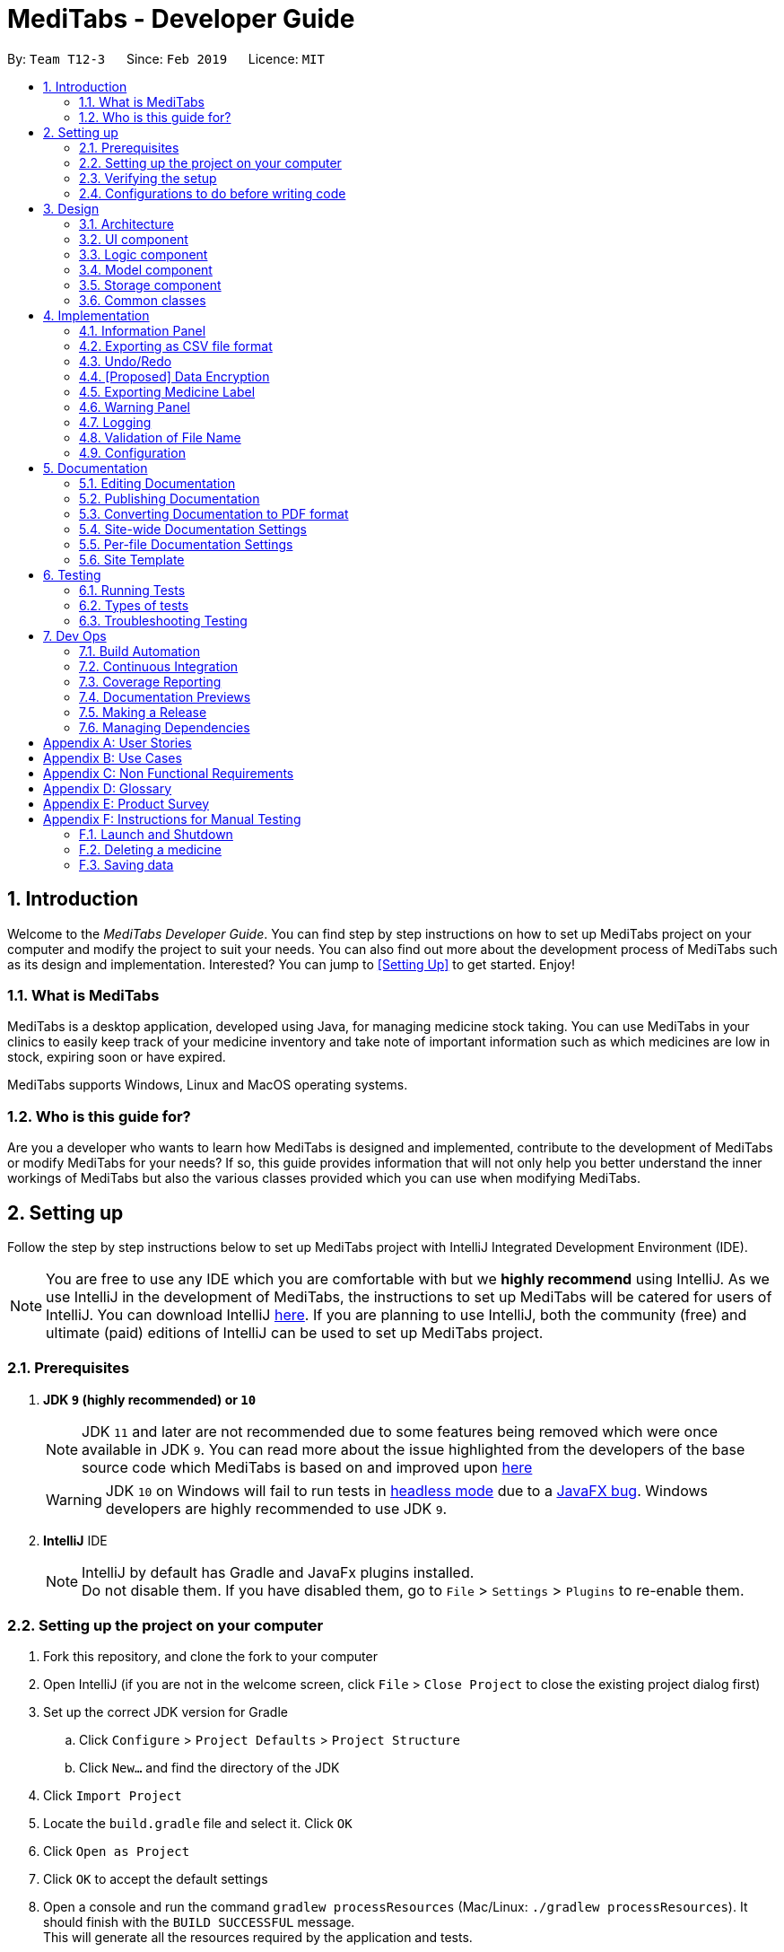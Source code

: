 = MediTabs - Developer Guide
:site-section: DeveloperGuide
:toc:
:toc-title:
:toc-placement: preamble
:sectnums:
:imagesDir: images
:stylesDir: stylesheets
:xrefstyle: full
ifdef::env-github[]
:tip-caption: :bulb:
:note-caption: :information_source:
:warning-caption: :warning:
:experimental:
endif::[]
:repoURL: https://github.com/CS2103-AY1819S2-T12-3/main/blob/master/

By: `Team T12-3`      Since: `Feb 2019`      Licence: `MIT`

// tag::introduction[]
== Introduction

Welcome to the _MediTabs Developer Guide_. You can find step by step instructions on how to set up MediTabs project on your computer and modify the project to suit your needs. You can also find out more about the development process of MediTabs such as its design and implementation. Interested? You can jump to <<Setting Up>> to get started. Enjoy!

=== What is MediTabs

MediTabs is a desktop application, developed using Java, for managing medicine stock taking. You can use MediTabs in your clinics to easily keep track of your medicine inventory and take note of important information such as which medicines are low in stock, expiring soon or have expired.

MediTabs supports Windows, Linux and MacOS operating systems.

=== Who is this guide for?

Are you a developer who wants to learn how MediTabs is designed and implemented, contribute to the development of MediTabs or modify MediTabs for your needs? If so, this guide provides information that will not only help you better understand the inner workings of MediTabs but also the various classes provided which you can use when modifying MediTabs.
// end::introduction[]

// tag::settingup[]
== Setting up

Follow the step by step instructions below to set up MediTabs project with IntelliJ Integrated Development Environment (IDE).

[NOTE]
You are free to use any IDE which you are comfortable with but we *highly recommend* using IntelliJ. As we use IntelliJ in the development of MediTabs, the instructions to set up MediTabs will be catered for users of IntelliJ. You can download IntelliJ link:https://www.jetbrains.com/idea/download/[here]. If you are planning to use IntelliJ, both the community (free) and ultimate (paid) editions of IntelliJ can be used to set up MediTabs project.
// end::settingup[]

// tag::prerequisites[]
=== Prerequisites

. *JDK `9` (highly recommended) or `10`*
+
[NOTE]
JDK `11` and later are not recommended due to some features being removed which were once available in JDK `9`. You can read more about the issue highlighted from the developers of the base source code which MediTabs is based on and improved upon link:https://github.com/se-edu/addressbook-level4/issues/951[here]
[WARNING]
JDK `10` on Windows will fail to run tests in <<UsingGradle#Running-Tests, headless mode>> due to a https://github.com/javafxports/openjdk-jfx/issues/66[JavaFX bug].
Windows developers are highly recommended to use JDK `9`.
// end::prerequisites[]

. *IntelliJ* IDE
+
[NOTE]
IntelliJ by default has Gradle and JavaFx plugins installed. +
Do not disable them. If you have disabled them, go to `File` > `Settings` > `Plugins` to re-enable them.


=== Setting up the project on your computer

. Fork this repository, and clone the fork to your computer
. Open IntelliJ (if you are not in the welcome screen, click `File` > `Close Project` to close the existing project dialog first)
. Set up the correct JDK version for Gradle
.. Click `Configure` > `Project Defaults` > `Project Structure`
.. Click `New...` and find the directory of the JDK
. Click `Import Project`
. Locate the `build.gradle` file and select it. Click `OK`
. Click `Open as Project`
. Click `OK` to accept the default settings
. Open a console and run the command `gradlew processResources` (Mac/Linux: `./gradlew processResources`). It should finish with the `BUILD SUCCESSFUL` message. +
This will generate all the resources required by the application and tests.
. Open link:{repoURL}/src/main/java/seedu/address/ui/MainWindow.java[`MainWindow.java`] and check for any code errors
.. Due to an ongoing https://youtrack.jetbrains.com/issue/IDEA-189060[issue] with some of the newer versions of IntelliJ, code errors may be detected even if the project can be built and run successfully
.. To resolve this, place your cursor over any of the code section highlighted in red. Press kbd:[ALT + ENTER], and select `Add '--add-modules=...' to module compiler options` for each error
. Repeat this for the test folder as well (e.g. check link:{repoURL}/src/test/java/seedu/address/ui/HelpWindowTest.java[`HelpWindowTest.java`] for code errors, and if so, resolve it the same way)

=== Verifying the setup

. Run the `seedu.address.MainApp` and try a few commands
. <<Testing,Run the tests>> to ensure they all pass.

=== Configurations to do before writing code

==== Configuring the coding style

This project follows https://github.com/oss-generic/process/blob/master/docs/CodingStandards.adoc[oss-generic coding standards]. IntelliJ's default style is mostly compliant with ours but it uses a different import order from ours. To rectify,

. Go to `File` > `Settings...` (Windows/Linux), or `IntelliJ IDEA` > `Preferences...` (macOS)
. Select `Editor` > `Code Style` > `Java`
. Click on the `Imports` tab to set the order

* For `Class count to use import with '\*'` and `Names count to use static import with '*'`: Set to `999` to prevent IntelliJ from contracting the import statements
* For `Import Layout`: The order is `import static all other imports`, `import java.\*`, `import javax.*`, `import org.\*`, `import com.*`, `import all other imports`. Add a `<blank line>` between each `import`

Optionally, you can follow the <<UsingCheckstyle#, UsingCheckstyle.adoc>> document to configure Intellij to check style-compliance as you write code.

==== Updating documentation to match your fork

After forking the repo, the documentation will still have the CS2103-AY1819S2-T12-3 branding and refer to the `CS2103-AY1819S2-T12-3/main` repo.

If you plan to develop this fork as a separate product (i.e. instead of contributing to `CS2103-AY1819S2-T12-3/main`), you should do the following:

. Configure the <<Docs-SiteWideDocSettings, site-wide documentation settings>> in link:{repoURL}/build.gradle[`build.gradle`], such as the `site-name`, to suit your own project.

. Replace the URL in the attribute `repoURL` in link:{repoURL}/docs/DeveloperGuide.adoc[`DeveloperGuide.adoc`] and link:{repoURL}/docs/UserGuide.adoc[`UserGuide.adoc`] with the URL of your fork.

==== Setting up CI

Set up Travis to perform Continuous Integration (CI) for your fork. See <<UsingTravis#, UsingTravis.adoc>> to learn how to set it up.

After setting up Travis, you can optionally set up coverage reporting for your team fork (see <<UsingCoveralls#, UsingCoveralls.adoc>>).

[NOTE]
Coverage reporting could be useful for a team repository that hosts the final version but it is not that useful for your personal fork.

Optionally, you can set up AppVeyor as a second CI (see <<UsingAppVeyor#, UsingAppVeyor.adoc>>).

[NOTE]
Having both Travis and AppVeyor ensures your App works on both Unix-based platforms and Windows-based platforms (Travis is Unix-based and AppVeyor is Windows-based)

==== Getting started with coding

When you are ready to start coding,

1. Get some sense of the overall design by reading <<Design-Architecture>>.

== Design

[[Design-Architecture]]
=== Architecture

.Architecture Diagram
image::Architecture.png[width="600"]

The *_Architecture Diagram_* given above explains the high-level design of the App. Given below is a quick overview of each component.

[TIP]
The `.pptx` files used to create diagrams in this document can be found in the link:{repoURL}/docs/diagrams/[diagrams] folder. To update a diagram, modify the diagram in the pptx file, select the objects of the diagram, and choose `Save as picture`.

`Main` has only one class called link:{repoURL}/src/main/java/seedu/address/MainApp.java[`MainApp`]. It is responsible for,

* At app launch: Initializes the components in the correct sequence, and connects them up with each other.
* At shut down: Shuts down the components and invokes cleanup method where necessary.

<<Design-Commons,*`Commons`*>> represents a collection of classes used by multiple other components.
The following class plays an important role at the architecture level:

* `LogsCenter` : Used by many classes to write log messages to the App's log file.

The rest of the App consists of four components.

* <<Design-Ui,*`UI`*>>: The UI of the App.
* <<Design-Logic,*`Logic`*>>: The command executor.
* <<Design-Model,*`Model`*>>: Holds the data of the App in-memory.
* <<Design-Storage,*`Storage`*>>: Reads data from, and writes data to, the hard disk.

Each of the four components

* Defines its _API_ in an `interface` with the same name as the Component.
* Exposes its functionality using a `{Component Name}Manager` class.

For example, the `Logic` component (see the class diagram given below) defines it's API in the `Logic.java` interface and exposes its functionality using the `LogicManager.java` class.

.Class Diagram of the Logic Component
image::LogicClassDiagram.png[width="800"]

[discrete]
==== How the architecture components interact with each other

The _Sequence Diagram_ below shows how the components interact with each other for the scenario where the user issues the command `delete 1`.

.Component interactions for `delete 1` command
image::SDforDeleteMedicine.png[width="800"]

The sections below give more details of each component.

// tag::uicomponent[]
[[Design-Ui]]
=== UI component

.Structure of the UI Component
image::UiClassDiagram.png[width="800"]
// end::uicomponent[]

*API* : link:{repoURL}/src/main/java/seedu/address/ui/Ui.java[`Ui.java`]

The UI consists of a `MainWindow` that is made up of parts e.g.`CommandBox`, `ResultDisplay`, `MedicineListPanel`, `StatusBarFooter`, `InformationPanel` etc. All these, including the `MainWindow`, inherit from the abstract `UiPart` class.

The `UI` component uses JavaFX UI framework. The layout of these UI parts are defined in matching `.fxml` files that are in the `src/main/resources/view` folder. For example, the layout of the link:{repoURL}/src/main/java/seedu/address/ui/MainWindow.java[`MainWindow`] is specified in link:{repoURL}/src/main/resources/view/MainWindow.fxml[`MainWindow.fxml`]

The `UI` component,

* Executes user commands using the `Logic` component.
* Listens for changes to `Model` data so that the UI can be updated with the modified data.

[[Design-Logic]]
=== Logic component

[[fig-LogicClassDiagram]]
.Structure of the Logic Component
image::LogicClassDiagram.png[width="800"]

*API* :
link:{repoURL}/src/main/java/seedu/address/logic/Logic.java[`Logic.java`]

.  `Logic` uses the `InventoryParser` class to parse the user command.
.  This results in a `Command` object which is executed by the `LogicManager`.
.  The command execution can affect the `Model` (e.g. adding a Medicine).
.  The result of the command execution is encapsulated as a `CommandResult` object which is passed back to the `Ui`.
.  In addition, the `CommandResult` object can also instruct the `Ui` to perform certain actions, such as displaying help to the user.

[[Design-Model]]
=== Model component

.Structure of the Model Component
image::ModelClassDiagram.png[width="800"]

*API* : link:{repoURL}/src/main/java/seedu/address/model/Model.java[`Model.java`]

The `Model`,

* stores a `UserPref` object that represents the user's preferences.
* stores the Inventory data.
* exposes an unmodifiable `ObservableList<Medicine>` that can be 'observed' e.g. the UI can be bound to this list so that the UI automatically updates when the data in the list change.
* does not depend on any of the other three components.

Given below an object diagram to better illustrate how a medicine is stored in the `Model` component.

.An example of how the medicine "Paracetamol" could be represented by the `Medicine` class.
image::ModelMedicineObjectDiagram.png[width="800"]

[NOTE]
As a more OOP model, we can store a `Tag` list in `Inventory`, which `Medicine` can reference. This would allow `Inventory` to only require one `Tag` object per unique `Tag`, instead of each `Medicine` needing their own `Tag` object. An example of how such a model may look like is given below. +
+
image:ModelClassBetterOopDiagram.png[width="800"]

[[Design-Storage]]
// tag::storagecomponent[]
=== Storage component

.Structure of the Storage Component
image::StorageClassDiagram.png[width="800"]
// end::storagecomponent[]

*API* : link:{repoURL}/src/main/java/seedu/address/storage/Storage.java[`Storage.java`]

The `Storage` component,

* can save `UserPref` objects in json format and read it back.
* can save the medicine inventory data in json format and read it back.

[[Design-Commons]]
=== Common classes

Classes used by multiple components are in the `seedu.address.commons` package.

== Implementation

This section provides you with some description of how certain key features of our product are being implemented.

// tag::informationpanel[]
=== Information Panel
==== Current Implementation

The information panel is mainly driven by `InformationPanel` which extends `UiPart` with an added mechanism to interact with the currently selected medicine.
It implements the following operations:

* `InformationPanel#showSelectedInformation(Medicine medicine)` -- Creates and displays a `BatchTable` that contains information of the selected medicine and its batches.
* `InformationPanel#emptyInformationPanel()` -- Deletes the `BatchTable` being displayed (if any) to show an empty pane.

These operations are hidden and are only triggered when the value of the selected medicine changes.
The `InformationPanel` is initialized with the selected medicine as an `ObservableValue`, and a `ChangeListener` is added to it.
`ChangeListener#changed(ObservableValue<? extends T> observable, T oldValue, T newValue)` is called whenever the value of the selected medicine changes.
Given below is a diagram showing the execution of `InformationPanel` when a change occurs:

image::InformationPanelSequenceDiagram.png[width="800"]

Given below is an example usage scenario and how the information panel behaves at each step.

Step 1. The user launches the application for the first time. An empty `InformationPanel` is displayed.

Step 2. The user executes `select 1` command to select the 1st medicine in the inventory. Since the new value is not null, `InformationPanel#showSelectedInformation(Medicine medicine)` is called.

[NOTE]
An `update` command will also cause `ChangeListener#changed(ObservableValue<? extends T> observable, T oldValue, T newValue)` to be called as although the same medicine is still selected, the medicine is replaced in the `Inventory` with updated fields.

Step 3. The user executes `find n/Paracetamol ...`. The `find` command deselects the selected medicine and the new value is null. Only `InformationPanel#emptyInformationPanel()` is called.

==== Design Considerations

===== Aspect: How the batch table executes

* **Alternative 1 (current choice):** Creates a new `BatchTable` every time a new medicine is selected.
** Pros: Information can be taken from `Model` component during initialization so no extra memory is needed to store table information.
** Cons: May have performance issues in terms of time needed to retrieve the information and build the table, especially if number of batches becomes huge.
* **Alternative 2:** Save created `BatchTables` as a field in `Medicine`.
** Pros: Save time needed for creating the `BatchTable` for faster response time.
** Cons: More memory needed to store `BatchTable`.
// end::informationpanel[]

// tag::exportcommand[]
=== Exporting as CSV file format

This section provides you with an overview of how exporting as Comma-separated values (CSV) file format is implemented in MediTabs and the design considerations made by our team with regards to its implementation.

==== Current Implementation

The exporting as CSV file format mechanism is facilitated by `CsvWrapper`.
It is built on top of the `Opencsv` Java CSV parser library, licensed under the `Apache 2 OSS License`, so that it integrates with our product. This is done by providing additional operations to support exporting the current medicine inventory data shown in the GUI to CSV file format.

There are many additional operations added in `CsvWrapper` but we will only list the key operations which are the main drivers of the overall implementation of the feature for easier reference and understanding.

The key operations are as follows:

* `CsvWrapper#export()` -- Export the current medicine inventory data shown in the GUI to CSV file format.
* `CsvWrapper#createCsvFile(String csvFileName)` -- Creates a CSV file with the file name based on the `csvFileName` input. The file is created in the default `exported` directory which is located in the same directory as our product application.
[NOTE]
If the default `exported` directory is not found, it will be automatically created.
* `CsvWrapper#writeDataToCsv(List currentGuiList)` -- Writes the current medicine inventory data shown in the GUI to the CSV file created by the `CsvWrapper#createCsvFile(String csvFileName)` operation.

[NOTE]
Out of the three key operations stated above, *only* `CsvWrapper#export()` is a _public_ operation available for use by other components. It acts as the main interface which other components use to interact with `CsvWrapper` in order to integrate exporting to CSV file format feature into their own implementation.

Given below is a sequence diagram overview of how these 3 key operations behaves when the user executes the `export` command in order to export the current medicine inventory data shown in the GUI to CSV file format:

.Export Command Sequence Diagram Overview
image::ExportCommandSequenceDiagramOverview.png[width="800"]

Given below is a brief description of how the exporting as CSV file format mechanism behaves as shown in the sequence diagram above:

Step 1: When the user executes the `export` command, assuming parsing of the command line arguments have already been completed, the `ExportCommand#execute()` operation is called.

Step 2: The `ExportCommand#execute()` operation initialises the `CsvWrapper` with the _file name of the CSV file to be stored_ and _the current model instance_ as its input parameters.

Step 3: The `ExportCommand#execute()` operation then calls `CsvWrapper#export()` operation which is the first key operation implementing the export to CSV file format feature.

Step 4: The `CsvWrapper#export()` operation retrieves the current medicine inventory data shown in the GUI by calling the `Model#getFilteredMedicineList()` operation.

Step 5: After retrieving the data, the `CsvWrapper#createCsvFile(String csvFileName)` operation, which is the second key operation, is called. It creates an empty CSV file with the input file name in the default `exported` directory.

[NOTE]
If a CSV file with the input file name already exists in the `exported` directory, a `"Could not export data to csv file: {Input File Name} already exists in "exported" directory"` exception will be shown in the `ResultDisplay` panel of the GUI as a `CommandException` is thrown and the exporting process will stop executing. In other words, the current medicine inventory data shown in the GUI would not be exported.

Step 6: After the empty CSV file is created, the `CsvWrapper#writeDataToCsv(List currentGuiList)`, which is the third key operation, is called to process the current medicine inventory data retrieved earlier in Step 4 and writes to the CSV file in an organised format for easier reference by the users of the exported CSV file.

Step 7: The current medicine inventory data shown in the GUI is exported successfully to CSV file format.

Step 8: The `ExportCommand#execute()` operation returns a `CommandResult` which shows the current list is exported to a CSV file with the input file name.

The following activity diagram summarizes what happens when a user executes the `export` command:

.Export Command Activity Diagram
image::ExportCommandActivityDiagram.png[width="800"]

==== Design Considerations

===== Aspect: How exporting as CSV file format executes

* **Alternative 1 (current choice):** Exports the current medicine inventory data shown in the GUI to CSV file format using the `export` command.
** Pros: Easy to implement and users can preview the data before exporting.
** Cons: May have performance issues in terms of memory usage.
* **Alternative 2:** Individual commands can add an additional `export` parameter to support exporting as CSV file.
** Pros: Users can export directly through individual commands which support the additional `export` parameter (e.g. The `find` command with its additional `export` parameter set to true, exports the filtered medicine inventory data immediately without having to retrieve from `Model#getFilteredMedicineList()` operation).
** Cons: We must ensure that the implementation and integration of the exporting to CSV file of each individual commands are correct. Furthermore, users are not able to preview the data before exporting.

===== Aspect: Data structure/Algorithm/Implementation to support the `export` command

* **Alternative 1 (current choice):** Iterate through each of the medicine in the list retrieved from `Model#getFilterMedicineList()` operation to build the structure in which the data is organised when exported to CSV file format.
** Pros: Easy for developers to understand, especially for those who want to modify the way in which the data is organised when exported to CSV file format but have no prior knowledge on `Opencsv` Java CSV parser library.
** Cons: The time complexity of the algorithm is O(n) and might not be as efficient especially when a large amount of data is involved. Furthermore, it does not take full advantage of the more advanced features provided by the `Opencsv` Java CSV parser library.
* **Alternative 2:** Use `Opencsv` Java CSV parser library's `StatefulBeanToCsvBuilder` operation for building the structure in which the data is organised from the list retrieved using the `Model#getFilterMedicineList()` operation when exporting to CSV file format.
** Pros: Does not require iterating through the list and convert it to a String Array as we can use the library's `StatefulBeanToCsvBuilder` operation to build the structure from the list by passing the list as a parameter to the operation. Furthermore, the formatting process can be automated using the operation. It is also more efficient in terms of performance according to the library's documentation if ordering of the data exported is not a concern to the developer.
** Cons: Requires prior knowledge on the way in which the library's `StatefulBeanToCsvBuilder` operation works. If a developer wants to modify the data exported to be ordered in a specific format, it requires knowledge on the library's `MappingStrategy` related operations which may be complicated for developers new to the library.
[NOTE]
More information on `Opencsv` library's `StatefulBeanToCsvBuilder` operation can be found in the library's link:http://opencsv.sourceforge.net/[documentation].
// end::exportcommand[]

// tag::undoredo[]
=== Undo/Redo
==== Current Implementation

The undo/redo mechanism is facilitated by `VersionedInventory`.
It extends `Inventory` with an undo/redo history, stored internally as an `inventoryStateList` and `currentStatePointer`.
Additionally, it implements the following operations:

* `VersionedInventory#commit()` -- Saves the current inventory state in its history.
* `VersionedInventory#undo()` -- Restores the previous inventory state from its history.
* `VersionedInventory#redo()` -- Restores a previously undone inventory state from its history.

These operations are exposed in the `Model` interface as `Model#commitInventory()`, `Model#undoInventory()` and `Model#redoInventory()` respectively.

Given below is an example usage scenario and how the undo/redo mechanism behaves at each step.

Step 1. The user launches the application for the first time. The `VersionedInventory` will be initialized with the initial inventory state, and the `currentStatePointer` pointing to that single inventory state.

image::UndoRedoStartingStateListDiagram.png[width="800"]

Step 2. The user executes `delete 5` command to delete the 5th medicine in the inventory. The `delete` command calls `Model#commitInventory()`, causing the modified state of the inventory after the `delete 5` command executes to be saved in the `inventoryStateList`, and the `currentStatePointer` is shifted to the newly inserted inventory state.

image::UndoRedoNewCommand1StateListDiagram.png[width="800"]

Step 3. The user executes `add n/Paracetamol ...` to add a new medicine. The `add` command also calls `Model#commitInventory()`, causing another modified inventory state to be saved into the `inventoryStateList`.

image::UndoRedoNewCommand2StateListDiagram.png[width="800"]

[NOTE]
If a command fails its execution, it will not call `Model#commitInventory()`, so the inventory state will not be saved into the `inventoryStateList`.

Step 4. The user now decides that adding the medicine was a mistake, and decides to undo that action by executing the `undo` command. The `undo` command will call `Model#undoInventory()`, which will shift the `currentStatePointer` once to the left, pointing it to the previous inventory state, and restores the inventory to that state.

image::UndoRedoExecuteUndoStateListDiagram.png[width="800"]

[NOTE]
If the `currentStatePointer` is at index 0, pointing to the initial inventory state, then there are no previous inventory states to restore. The `undo` command uses `Model#canUndoInventory()` to check if this is the case. If so, it will return an error to the user rather than attempting to perform the undo.

The following sequence diagram shows how the undo operation works:

image::UndoRedoSequenceDiagram.png[width="800"]

The `redo` command does the opposite -- it calls `Model#redoInventory()`, which shifts the `currentStatePointer` once to the right, pointing to the previously undone state, and restores the inventory to that state.

[NOTE]
If the `currentStatePointer` is at index `inventoryStateList.size() - 1`, pointing to the latest inventory state, then there are no undone inventory states to restore. The `redo` command uses `Model#canRedoInventory()` to check if this is the case. If so, it will return an error to the user rather than attempting to perform the redo.

Step 5. The user then decides to execute the command `list`. Commands that do not modify the inventory, such as `list`, will usually not call `Model#commitInventory()`, `Model#undoInventory()` or `Model#redoInventory()`. Thus, the `inventoryStateList` remains unchanged.

image::UndoRedoNewCommand3StateListDiagram.png[width="800"]

Step 6. The user executes `clear`, which calls `Model#commitInventory()`. Since the `currentStatePointer` is not pointing at the end of the `inventoryStateList`, all inventory states after the `currentStatePointer` will be purged. We designed it this way because it no longer makes sense to redo the `add n/Paracetamol ...` command. This is the behavior that most modern desktop applications follow.

image::UndoRedoNewCommand4StateListDiagram.png[width="800"]

The following activity diagram summarizes what happens when a user executes a new command:

image::UndoRedoActivityDiagram.png[width="650"]

==== Design Considerations

===== Aspect: How undo & redo executes

* **Alternative 1 (current choice):** Saves the entire inventory.
** Pros: Easy to implement.
** Cons: May have performance issues in terms of memory usage.
* **Alternative 2:** Individual command knows how to undo/redo by itself.
** Pros: Will use less memory (e.g. for `delete`, just save the medicine being deleted).
** Cons: We must ensure that the implementation of each individual command are correct.

===== Aspect: Data structure to support the undo/redo commands

* **Alternative 1 (current choice):** Use a list to store the history of inventory states.
** Pros: Easy for new Computer Science student undergraduates to understand, who are likely to be the new incoming developers of our project.
** Cons: Logic is duplicated twice. For example, when a new command is executed, we must remember to update both `HistoryManager` and `VersionedInventory`.
* **Alternative 2:** Use `HistoryManager` for undo/redo
** Pros: We do not need to maintain a separate list, and just reuse what is already in the codebase.
** Cons: Requires dealing with commands that have already been undone: We must remember to skip these commands. Violates Single Responsibility Principle and Separation of Concerns as `HistoryManager` now needs to do two different things.
// end::undoredo[]

// tag::dataencryption[]
=== [Proposed] Data Encryption

Data encryption is likely to be implemented in future versions of the MediTabs if a reasonable implementation is found.

==== Design Considerations

===== Aspect: How data encryption is executed

* **Alternative 1:** Encrypt the entire inventory.
** Pros: Easy to implement. Use pre-existing encryption libraries to encrypt the entire inventory.
** Cons: May have performance issues when encrypting/decrypting large amounts of data.
* **Alternative 2:** Only encrypt parts of the inventory user selects.
** Pros: More efficient in terms of performance (cuts down on encryption/decryption time).
** Cons: Add `encrypt` and `decrypt` command to allow user to choose what needs to be encrypted and decrypted respectively. Need to encrypt/decrypt different chunks of data correctly.

===== Aspect: Data structure to support data encryption

* **Alternative 1:** Save the entire inventory as encrypted data in the database.
** Pros: Data is secure and not viewable without encryption key.
** Cons: Implement log in page for decryption of inventory. Require alternative if encryption key is forgotten.
* **Alternative 2:** Save encrypted parts of inventory and plaintext in database.
** Pros: Able to salvage some information if encryption key is lost.
** Cons: Need to implement packing/unpacking of encrypted data and plaintext during startup/shutdown.

// end::dataencryption[]

// tag::labelcommand[]
=== Exporting Medicine Label

The exporting of a medicine label to a PDF formatted file is implemented by using Apache PDFBox.

Current implementation:
Under the build.gradle file, we have added new dependency implementation group: `org.apache.pdfbox`, name: `pdfbox`, version: `2.0.13`. This imports the library over to the project for use.

There are many operations available added in the Apache PDFBox, the key operations that we are using would only be:

`PDDocument()` - For creating a new blank PDF file for the medicine details to be exported to.
`PDPage()` - Creates a new PDPage instance for embedding.
`PDPageContentStream(PDDocument , PDPage)` - Provides the ability to write a page content stream.

image::UMLLabelDiagram.png[width="800"]

Given below is an example usage scenario and how the label command behaves in each step:

Step 1. The user launches the application for the first time. An empty InformationPanel is displayed.

Step 2. The user executes the `label 2` to output the label of the 2nd medicine indexed in the inventory. Since no file name is included in the argument, the default filename 'to_print' is used instead. Then, `LabelCommand#execute()` is called.

Step 3. The user can find the file `to_print` under the main folder.

Step 4. The user executes `label 1 f/file_to_print` to output the label of the 1st medicine indexed in the inventory. The `LabelCommandParser` class will be able to tokenize and read the desired file name. Then, `LabelCommand#execute()` is called.

Step 5. The user can find a new file `file_to_print` under the same main folder.

[NOTE]
If the user would execute another `label 1`, the original `to_print` file will be replaced with the information of the 1st medicine indexed in the inventory. Users are warned in the User Guide to be caution about overwriting files.

==== Design Consideration

===== Aspect: How label executes

* **Alternative 1 (current choice):** Creates a new `PDFDocument` every time a medicine it to be labeled.
** Pros: Easy to implement.
** Cons: Uses more of the user computer memory space as it creates the temporary file.
* **Alternative 2:** Find the existing PDF file and edit.
** Pros: Will use less memory.
** Cons: We have to read the existing file which requires more time to execute.

// end::labelcommand[]

// tag::warningpanel[]
=== Warning Panel
==== Current Implementation

The warning panel is driven by the `MainWindow` which creates `WarningPanel` that extends `UiPart`. The `WarningPanel` then creates two `WarningListView` where the list of expiring medicine and list of medicine low in stock will reside. The lists updates themselves when there are any changes made to the inventory. Each item of a list is represented by a `WarningCard`.

The following are implemented:

* `WarningPanel#setUpVBox(ObservableList<Medicine>, ObservableList<Medicine>)` -- Sets up the `VBox` (vertical box) where the lists will be displayed in, and creates two `WarningListView` objects. Each `ObservableList` is passed into a `WarningListView`, along with a `String` descriptor of the list, as such: `WarningListView(ObservableList<Medicine>, String "expiry")`

* `WarningListView` extends `UiPart` -- Upon construction, `ListView#setItems(ObservableList<T> value)` and `ListView#setCellFactory(Callback<ListView<T>, ListCell<T>> value)` are called.

** `ListView#setItems(ObserverableList<Medicine> medicineList)` -- Sets the `ObservableList` whose items will be displayed in the `ListView`. Due to `ObservableList` semantics, the `ListView` automatically updates when there are changes made to the inventory.

** `ListView#setCellFactory(Callback<ListView<Medicine>, ListCell<Medicine>> listView -> new WarningListViewCell())` -- Sets the cell factory for the `ListView` within the class `WarningListView`.
*** `WarningListViewCell` extends `ListCell<T>` -- It overrides `ListCell#updateItem(T item, boolean empty)` allowing customization by creating a `WarningCard` for each cell.

* `WarningCard` extends `UiPart` -- Sets the fields (eg. name of medicine, quantity, expiry date) to be displayed in the warning list view cell.

The following sequence diagram shows how `WarningPanel` is executed when MediTab is initialized:

image::WarningPanelSequenceDiagram.png[width="800"]

Explanation of the sequence diagram above:

Step 1. When the user launches the application for the first time, `MainWindow` is called during the setting up of the GUI. Within the `MainWindow`. A `WarningPanel`, with the two `ObservableList` to be displayed as parameters, is then created.

Step 2. `WarningPanel#setUpVBox` is called to create two `WarningListView` so that the `ObservableList` can be displayed. Each list will be passed into one `WarningListView` as a parameter, along with a `String` descriptor of that list. For simplicity, the construction of only one `WarningListView` is shown.

Step 3. Within the `WarningListView`'s constructor, `ListView#setItems` and `ListView#setCellFactory` are called to set up this `ListView<Medicine>`.

[NOTE]
Any command that modifies the inventory will result in a change in the `ObservableList` being set using `ListView#setItems`. This ensures that the `ListView` is kept up to date with the most recent version of the inventory.

Step 4. The cell factory creates cells by creating a `WarningListViewCell`. This creates a `WarningCard` for every item in the `ListView` supplied. These cells are displayed in the GUI.

==== Design Considerations

===== Aspect: Construction of the lists displayed by the warning panel

Two `ObservableLists` are required, one to display names of medicine expiring soon and the other to display medicine low in stock.

* **Alternative 1 (current choice):** Create two `ObservableList` in the `Model` by filtering the main medicine list from the versioned inventory.
** Pros: Easy to change predicate for filtration when needed, making it possible to have user defined thresholds for filtration.
** Cons: Need to create a new filtered `ObservableList` every time the predicate used for filtering changes. This would be the case when the user sets his/her own threshold.

* **Alternative 2:** Pass the medicine list into the `Ui` for filtration.
** Pros: Simple to implement and filter with the default predicates (i.e. thresholds for expiration and low stock) to obtain the two lists.
** Cons: No separation of concerns. Not possible to set user defined thresholds for either list.
// end::warningpanel[]

=== Logging

We are using `java.util.logging` package for logging. The `LogsCenter` class is used to manage the logging levels and logging destinations.

* The logging level can be controlled using the `logLevel` setting in the configuration file (See <<Implementation-Configuration>>)
* The `Logger` for a class can be obtained using `LogsCenter.getLogger(Class)` which will log messages according to the specified logging level
* Currently log messages are output through: `Console` and to a `.log` file.

*Logging Levels*

* `SEVERE` : Critical problem detected which may possibly cause the termination of the application
* `WARNING` : Can continue, but with caution
* `INFO` : Information showing the noteworthy actions by the App
* `FINE` : Details that is not usually noteworthy but may be useful in debugging e.g. print the actual list instead of just its size

// tag::validationoffilename[]
=== Validation of File Name

We are using the `seedu.address.commons.FileName` class which is created by our team for the validation of file name specified by the user. This is important for commands in MediTabs which supports the file name field.

[NOTE]
File name *does not* include file extension such as `.csv` and `.pdf`.

A list of reasons why we choose to create a `FileName` class for the validation of file name:

* There are currently no third party libraries available for validating file name to ensure that the file name is platform independent. In other words, there are no public methods to validate the file name specified by the user to ensure that it is supported on Windows, Linux and MacOS operating systems.
[IMPORTANT]
There are certain naming conventions which have to be followed on Windows operating system which are not necessary on Linux and MacOS operating systems. You can read more about the naming conventions for Windows link:https://docs.microsoft.com/en-us/windows/desktop/FileIO/naming-a-file#naming-conventions[here]. You can also refer to link:https://en.wikipedia.org/wiki/Filename#Comparison_of_filename_limitations[this] Wikipedia article for a detailed comparison between different naming conventions for different operating systems.
* Ensure consistency by creating a file naming convention.
* Ensure that files created with file names specified by the user can be used on Windows, Linux and MacOS operating systems. This is to avoid potential bugs involving file names as MediTabs supports Windows, Linux and MacOS operating systems hence, the user might switch between these operating systems when using MediTabs.

==== Current Implementation

The validation of file name mechanism is facilitated mainly by the `FileName#isValidFileName(String fileNameToCheck)` operation. The operation checks if the `fileNameToCheck` input is a valid file name based on the file naming convention we have created for MediTabs.

The file naming convention used in MediTabs is as follows: +
Format: `Start with an alphabet or number followed by alphabets, numbers, underscore or hyphen`

[NOTE]
In order to ensure that the validation of file name is platform independent, the validation is implemented such that it ensures that the specified file name not only follows the file naming convention used in MediTabs but also does not violate file naming conventions in any platform especially Windows which has a very strict file name conventions.

[IMPORTANT]
Based on manual testing by our team on Windows, it is discovered that `COM0` and `LPT0` are also part of the reserved names which are not allowed as file names in Windows. However, they are not reflected in the Windows documentation under the link:https://docs.microsoft.com/en-us/windows/desktop/FileIO/naming-a-file#naming-conventions[naming conventions] section. In order to ensure that `FileName` class validation implementation is platform independent, we have included `COM0` and `LPT0` as reserved names when validating the specified file name.

A full list of reserved names implemented in `FileName` class which are not allowed as file names is as follows:

* `CON, PRN, AUX, NUL, COM0, COM1, COM2, COM3, COM4, COM5, COM6, COM7, COM8, COM9, LPT0, LPT1, LPT2, LPT3, LPT4, LPT5, LPT6, LPT7, LPT8, and LPT9`

[NOTE]
The reserved names listed above are *case insensitive*, in other words, names such as `prn` or `CoM0` are also reserved names.

[WARNING]
The argument passed to the `fileNameToCheck` parameter of the `FileName#isValidFileName(String fileNameToCheck)` operation *must not* be an empty string or a null argument. If the argument passed is an empty string, the specified file name will be declared as invalid. If a null argument is passed, a `NullPointerException` will be thrown.

==== How to integrate it into new commands in MediTabs?

If you are a developer looking to add new features to MediTabs which involves the creation of files, we recommend integrating the existing `FileName` class. This can easily be done by making use of `FileName#isValidFileName(String fileNameToCheck)` operation.

You may wish to refer to the code snippet shown below, which is a modified version of the `ParserUtil#parseFileName(String fileName, boolean isEmptyFileNameAllowed)` operation used in MediTabs. The code snippet demonstrates how `FileName#isValidFileName(String fileNameToCheck)` operation can be used for easier reference.

[source,java]
----
public static FileName parseFileName(String fileName) throws ParseException {
    if (!FileName.isValidFileName(fileName)) { # <1>
        throw new ParseException(FileName.MESSAGE_CONSTRAINTS); # <2>
    }
    return new FileName(fileName); # <3>
}
----
<1> Validate the specified file name using the `FileName#isValidFileName(String fileNameToCheck)` operation.
<2> If the specified file name is invalid, a `ParseException` is thrown.
<3> If the specified file name is valid, a `FileName` object constructed from the specified file name is returned.

[NOTE]
In the code snippet above, we have modified the method signature from `ParserUtil#parseFileName(String fileName, boolean isEmptyFileNameAllowed)` to `ParserUtil#parseFileName(String fileName)` and also its implementation for easier reference and understanding.

[IMPORTANT]
We *highly recommend* complementing the `FileName` class with Java build in classes such as link:https://docs.oracle.com/javase/9/docs/api/java/io/File.html[`java.io.File`] or link:https://docs.oracle.com/javase/9/docs/api/java/nio/file/Files.html[`java.nio.file.Files`] and handling the exceptions thrown by the methods used in those classes when creating files with the validated file names. This is to allow potential exceptions involving but not limited to permissions, security and file name being too long which are outside the scope of `FileName` class to be handled.

Examples of commands in MediTabs which uses the `FileName` class to validate the specified file name:

* `export [FILE_NAME]`
* `label INDEX [f/FILE_NAME]`
// end::validationoffilename[]

[[Implementation-Configuration]]
=== Configuration

Certain properties of the application can be controlled (e.g user prefs file location, logging level) through the configuration file (default: `config.json`).

== Documentation

We use asciidoc for writing documentation.

[NOTE]
We chose asciidoc over Markdown because asciidoc, although a bit more complex than Markdown, provides more flexibility in formatting.

=== Editing Documentation

See <<UsingGradle#rendering-asciidoc-files, UsingGradle.adoc>> to learn how to render `.adoc` files locally to preview the end result of your edits.
Alternatively, you can download the AsciiDoc plugin for IntelliJ, which allows you to preview the changes you have made to your `.adoc` files in real-time.

=== Publishing Documentation

See <<UsingTravis#deploying-github-pages, UsingTravis.adoc>> to learn how to deploy GitHub Pages using Travis.

=== Converting Documentation to PDF format

We use https://www.google.com/chrome/browser/desktop/[Google Chrome] for converting documentation to PDF format, as Chrome's PDF engine preserves hyperlinks used in webpages.

Here are the steps to convert the project documentation files to PDF format.

.  Follow the instructions in <<UsingGradle#rendering-asciidoc-files, UsingGradle.adoc>> to convert the AsciiDoc files in the `docs/` directory to HTML format.
.  Go to your generated HTML files in the `build/docs` folder, right click on them and select `Open with` -> `Google Chrome`.
.  Within Chrome, click on the `Print` option in Chrome's menu.
.  Set the destination to `Save as PDF`, then click `Save` to save a copy of the file in PDF format. For best results, use the settings indicated in the screenshot below.

.Saving documentation as PDF files in Chrome
image::chrome_save_as_pdf.png[width="300"]

[[Docs-SiteWideDocSettings]]
=== Site-wide Documentation Settings

The link:{repoURL}/build.gradle[`build.gradle`] file specifies some project-specific https://asciidoctor.org/docs/user-manual/#attributes[asciidoc attributes] which affects how all documentation files within this project are rendered.

[TIP]
Attributes left unset in the `build.gradle` file will use their *default value*, if any.

[cols="1,2a,1", options="header"]
.List of site-wide attributes
|===
|Attribute name |Description |Default value

|`site-name`
|The name of the website.
If set, the name will be displayed near the top of the page.
|_not set_

|`site-githuburl`
|URL to the site's repository on https://github.com[GitHub].
Setting this will add a "View on GitHub" link in the navigation bar.
|_not set_

|`site-seedu`
|Define this attribute if the project is an official SE-EDU project.
This will render the SE-EDU navigation bar at the top of the page, and add some SE-EDU-specific navigation items.
|_not set_

|===

[[Docs-PerFileDocSettings]]
=== Per-file Documentation Settings

Each `.adoc` file may also specify some file-specific https://asciidoctor.org/docs/user-manual/#attributes[asciidoc attributes] which affects how the file is rendered.

Asciidoctor's https://asciidoctor.org/docs/user-manual/#builtin-attributes[built-in attributes] may be specified and used as well.

[TIP]
Attributes left unset in `.adoc` files will use their *default value*, if any.

[cols="1,2a,1", options="header"]
.List of per-file attributes, excluding Asciidoctor's built-in attributes
|===
|Attribute name |Description |Default value

|`site-section`
|Site section that the document belongs to.
This will cause the associated item in the navigation bar to be highlighted.
One of: `UserGuide`, `DeveloperGuide`, ``LearningOutcomes``{asterisk}, `AboutUs`, `ContactUs`

_{asterisk} Official SE-EDU projects only_
|_not set_

|`no-site-header`
|Set this attribute to remove the site navigation bar.
|_not set_

|===

=== Site Template

The files in link:{repoURL}/docs/stylesheets[`docs/stylesheets`] are the https://developer.mozilla.org/en-US/docs/Web/CSS[CSS stylesheets] of the site.
You can modify them to change some properties of the site's design.

The files in link:{repoURL}/docs/templates[`docs/templates`] controls the rendering of `.adoc` files into HTML5.
These template files are written in a mixture of https://www.ruby-lang.org[Ruby] and http://slim-lang.com[Slim].

[WARNING]
====
Modifying the template files in link:{repoURL}/docs/templates[`docs/templates`] requires some knowledge and experience with Ruby and Asciidoctor's API.
You should only modify them if you need greater control over the site's layout than what stylesheets can provide.
The SE-EDU team does not provide support for modified template files.
====

[[Testing]]
== Testing

=== Running Tests

There are three ways to run tests.

[TIP]
The most reliable way to run tests is the 3rd one. The first two methods might fail some GUI tests due to platform/resolution-specific idiosyncrasies.

*Method 1: Using IntelliJ JUnit test runner*

* To run all tests, right-click on the `src/test/java` folder and choose `Run 'All Tests'`
* To run a subset of tests, you can right-click on a test package, test class, or a test and choose `Run 'ABC'`

*Method 2: Using Gradle*

* Open a console and run the command `gradlew clean allTests` (Mac/Linux: `./gradlew clean allTests`)

[NOTE]
See <<UsingGradle#, UsingGradle.adoc>> for more info on how to run tests using Gradle.

*Method 3: Using Gradle (headless)*

Thanks to the https://github.com/TestFX/TestFX[TestFX] library we use, our GUI tests can be run in the _headless_ mode. In the headless mode, GUI tests do not show up on the screen. That means the developer can do other things on the Computer while the tests are running.

To run tests in headless mode, open a console and run the command `gradlew clean headless allTests` (Mac/Linux: `./gradlew clean headless allTests`)

=== Types of tests

We have two types of tests:

.  *GUI Tests* - These are tests involving the GUI. They include,
.. _System Tests_ that test the entire App by simulating user actions on the GUI. These are in the `systemtests` package.
.. _Unit tests_ that test the individual components. These are in `seedu.address.ui` package.
.  *Non-GUI Tests* - These are tests not involving the GUI. They include,
..  _Unit tests_ targeting the lowest level methods/classes. +
e.g. `seedu.address.commons.StringUtilTest`
..  _Integration tests_ that are checking the integration of multiple code units (those code units are assumed to be working). +
e.g. `seedu.address.storage.StorageManagerTest`
..  Hybrids of unit and integration tests. These test are checking multiple code units as well as how the are connected together. +
e.g. `seedu.address.logic.LogicManagerTest`


=== Troubleshooting Testing
**Problem: `HelpWindowTest` fails with a `NullPointerException`.**

* Reason: One of its dependencies, `HelpWindow.html` in `src/main/resources/docs` is missing.
* Solution: Execute Gradle task `processResources`.

== Dev Ops

=== Build Automation

See <<UsingGradle#, UsingGradle.adoc>> to learn how to use Gradle for build automation.

=== Continuous Integration

We use https://travis-ci.org/[Travis CI] and https://www.appveyor.com/[AppVeyor] to perform _Continuous Integration_ on our projects. See <<UsingTravis#, UsingTravis.adoc>> and <<UsingAppVeyor#, UsingAppVeyor.adoc>> for more details.

=== Coverage Reporting

We use https://coveralls.io/[Coveralls] to track the code coverage of our projects. See <<UsingCoveralls#, UsingCoveralls.adoc>> for more details.

=== Documentation Previews
When a pull request has changes to asciidoc files, you can use https://www.netlify.com/[Netlify] to see a preview of how the HTML version of those asciidoc files will look like when the pull request is merged. See <<UsingNetlify#, UsingNetlify.adoc>> for more details.

=== Making a Release

Here are the steps to create a new release.

.  Update the version number in link:{repoURL}/src/main/java/seedu/address/MainApp.java[`MainApp.java`].
.  Generate a JAR file <<UsingGradle#creating-the-jar-file, using Gradle>>.
.  Tag the repo with the version number. e.g. `v0.1`
.  https://help.github.com/articles/creating-releases/[Create a new release using GitHub] and upload the JAR file you created.

=== Managing Dependencies

A project often depends on third-party libraries. For example, MediTabs depends on the https://github.com/FasterXML/jackson[Jackson library] for JSON parsing. Managing these _dependencies_ can be automated using Gradle. For example, Gradle can download the dependencies automatically, which is better than these alternatives:

[loweralpha]
. Include those libraries in the repo (this bloats the repo size)
. Require developers to download those libraries manually (this creates extra work for developers)

[appendix]
// tag::userstories[]
== User Stories

Priorities: High (must have) - `* * \*`, Medium (nice to have) - `* \*`, Low (unlikely to have) - `*`

[width="59%",cols="22%,<23%,<25%,<30%",options="header",]
|=======================================================================
|Priority |As a ... |I want to ... |So that I can...
|`* * *` |pharmacist |view the inventory easily |check stock levels

|`* * *` |pharmacist |view the expiry dates of medicine easily |remove expired medicine

|`* * *` |pharmacist |view batch details easily |get batch information quickly

|`* * *` |pharmacist |add new and existing medicine to the inventory |keep my inventory updated

|`* * *` |pharmacist |delete medicine |remove medicine that have expired or are no longer need

|`* * *` |pharmacist |edit inventory level |keep my inventory updated

|`* * *` |pharmacist |receive notifications when my inventory is low or there is expiring stock |will not forget to update the inventory

|`* * *` |pharmacist |find a medicine by name |locate details of the medicine without having to go through the entire list

|`* * *` |pharmacist |export inventory data |send the data to relevant personnel

|`* * *` |pharmacist |print labels for the medicine |label the medicine for the patients' reference

|`* *` |pharmacist |have an auto-completing search bar |do not have to type out the medicine's full name

|`* *` |pharmacist |view purchase and sales history |forecast sales and performance

|`* *` |pharmacist |view manufacturers' contact details |find out who to contact for more stock quickly

|`* *` |pharmacist |be redirected to a mailer to email manufacturers |restock quickly

|`* *` |pharmacist |be recommended dosage |recommend dosage based on patient's profile

|`* *` |pharmacist |have a task list |set reminders for myself

|`*` |pharmacist |save information on medicine's usage |remind myself of its usage

|=======================================================================
// end::userstories[]

[appendix]
// tag::usecase[]
== Use Cases

(For all use cases below, the *System* is the `MediTabs` and the *Actor* is the `pharmacist`, unless specified otherwise)

[discrete]
=== Use Case 1: View Complete Inventory

*MSS*

1.  Upon start up, System displays the complete inventory of medicine.
2.  Pharmacist navigates the list with arrow keys.
+
Use case ends.

*Extensions*

[none]
* 1a. Pharmacist used `find` function, filtered inventory is shown.
+
[none]
** 1a1. Pharmacist requests for complete inventory to be listed using `list` command.
** 1a2. System displays complete inventory.
+
Use case resume at step 2.


[discrete]
=== Use Case 2: Update Batch Details of a Medicine in Inventory

*MSS*

1.  Pharmacist notes the index of the medicine to be updated in the list.
2.  Pharmacist request to update details of a batch of medicine using the index and the `update` command.
3.  System displays updated details.
+
Use case ends.

*Extensions*

[none]
* 1a. Medicine is new and has not been added to the inventory.
+
[none]
** 1a1. Pharmacist uses the `add` function to add a new entry to list.
** 1a2. Pharmacist notes the index of the new medicine listing from the search result.
+
Use case resume at step 2.

[none]
* 1b. Pharmacist cannot remember batch number of batch to be updated.
+
[none]
** 1b1. Pharmacist uses `select` command to select the medicine to be updated.
** 1b2. System displays the batch table with information of all batches of the selected medicine.
** 1b3. Pharmacist refers to the batch table while inputting batch details.
+
Use case resume at step 2.

[none]
* 2a. Pharmacist did not enter expiry date and batch does not already exist.
+
[none]
** 2a1. An error message is shown.
** 2a2. System requests expiry date be entered for new batches.
** 2a3. Pharmacist repeats request with the required input.
+
Use case resume at step 3.

[discrete]
=== Use Case 3: Delete Medicine from Inventory

*MSS*

1.  Pharmacist notes the index of the medicine to be deleted in the list.
2.  Pharmacist request to delete a medicine listing using the index and the `delete` command.
3.  System displays updated list.
+
Use case ends.

*Extensions*

[none]
* 1a. Pharmacist cannot find the medicine listing manually from the list.
+
[none]
** 1a1. Pharmacist uses the `find` function to look for medicine listing.
** 1a2. System list the search results.
** 1a3. Pharmacist notes the index of the medicine listing from the search result.
+
Use case resume at step 2.
// end::usecase[]

[appendix]
// tag::nonfunctionalreq[]
== Non Functional Requirements

. User Constraints
.. The product caters users with a preference for typing commands over the command line. Only limited GUI interactions are available as the focus is on the command line interface.
.. The product is meant only for single user usage. i.e, any features (e.g. profile switching) should only be limited to a single user. Using such features to support multiple users is not recommended.

. Data
.. User should have read and write permissions for data stored on the local machine. i.e, expert users can edit the data file without the application.
.. Third party database management systems (e.g. MySQL, Postgres) are not permitted.

. Working Environment
.. The product should work on all mainstream OS.
.. Connection to external APIs is not recommended, although the usage of reliable external APIs is permissible. In such cases, a fallback should be implemented should the connection fail.

. Portability
.. The product should work without the need for additional software. `.jar` package will be used for the product release.

. Testability
.. Avoid implementing features that are difficult to test manually and automatically. i.e, avoid dependence on remote APIs as their behaviours are beyond our control.
.. Due to the project's constraints, audio related features were not taken into consideration. Avoid any features using audio indicators.
// end::nonfunctionalreq[]


[appendix]
== Glossary

[[mainstream-os]] Mainstream OS::
Windows, Linux, Unix, OS-X

[[inventory]] Inventory::
A complete list of goods in stock

[[batch]] Batch::
A quantity or consignment of goods produced at one time


[appendix]
== Product Survey

*Product Name*

Author: ...

Pros:

* ...
* ...

Cons:

* ...
* ...

[appendix]
== Instructions for Manual Testing

Given below are instructions to test the app manually.

[NOTE]
These instructions only provide a starting point for testers to work on; testers are expected to do more _exploratory_ testing.

=== Launch and Shutdown

. Initial launch

.. Download the jar file and copy into an empty folder
.. Double-click the jar file +
Expected: Shows the GUI with a set of sample contacts. The window size may not be optimum.

. Saving window preferences

.. Resize the window to an optimum size. Move the window to a different location. Close the window.
.. Re-launch the app by double-clicking the jar file. +
Expected: The most recent window size and location is retained.

_{ more test cases ... }_

=== Deleting a medicine

. Deleting a medicine while all medicines are listed

.. Prerequisites: List all medicines using the `list` command. Multiple medicines in the list.
.. Test case: `delete 1` +
Expected: First entry is deleted from the list. Details of the deleted entry shown in the status message. Timestamp in the status bar is updated.
.. Test case: `delete 0` +
Expected: No medicine is deleted. Error details shown in the status message. Status bar remains the same.
.. Other incorrect delete commands to try: `delete`, `delete x` (where x is larger than the list size) _{give more}_ +
Expected: Similar to previous.

_{ more test cases ... }_

=== Saving data

. Dealing with missing/corrupted data files

.. _{explain how to simulate a missing/corrupted file and the expected behavior}_

_{ more test cases ... }_

